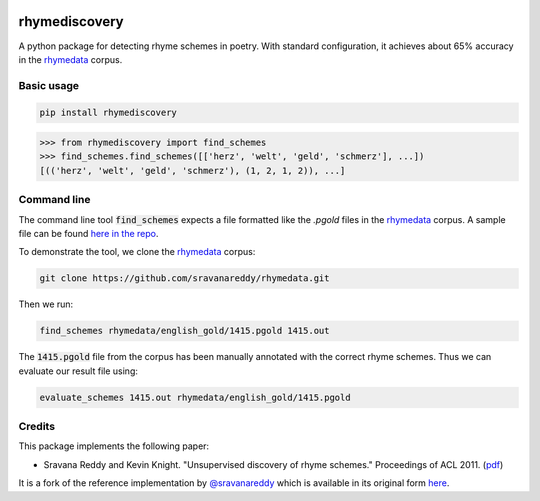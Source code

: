 .. image:: https://travis-ci.org/jvamvas/rhymediscovery.svg?branch=master
    :target: https://travis-ci.org/jvamvas/rhymediscovery

rhymediscovery
--------------

A python package for detecting rhyme schemes in poetry. With standard configuration, it achieves about 65% accuracy in the `rhymedata <https://github.com/sravanareddy/rhymedata>`_ corpus.

Basic usage
===========

.. code-block::

    pip install rhymediscovery

.. code-block:: python

   >>> from rhymediscovery import find_schemes
   >>> find_schemes.find_schemes([['herz', 'welt', 'geld', 'schmerz'], ...])
   [(('herz', 'welt', 'geld', 'schmerz'), (1, 2, 1, 2)), ...]


Command line
============

The command line tool :code:`find_schemes` expects a file formatted like the `.pgold` files in the `rhymedata <https://github.com/sravanareddy/rhymedata>`_ corpus. A sample file can be found `here in the repo <https://github.com/jvamvas/rhymediscovery/blob/master/tests/data/sample.pgold>`_.

To demonstrate the tool, we clone the `rhymedata <https://github.com/sravanareddy/rhymedata>`_ corpus:

.. code-block::

    git clone https://github.com/sravanareddy/rhymedata.git

Then we run:

.. code-block::

    find_schemes rhymedata/english_gold/1415.pgold 1415.out

The :code:`1415.pgold` file from the corpus has been manually annotated with the correct rhyme schemes. Thus we can evaluate our result file  using:

.. code-block:: bash

    evaluate_schemes 1415.out rhymedata/english_gold/1415.pgold


Credits
=======
This package implements the following paper:

* Sravana Reddy and Kevin Knight. "Unsupervised discovery of rhyme schemes." Proceedings of ACL 2011. (`pdf <http://cs.wellesley.edu/~sravana/papers/rhymes_acl.pdf>`_)

It is a fork of the reference implementation by `@sravanareddy <https://github.com/sravanareddy>`_ which is available in its original form `here <https://github.com/sravanareddy/rhymediscovery>`_.
